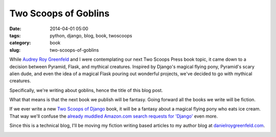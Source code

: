 ================================
Two Scoops of Goblins
================================

:date: 2014-04-01 05:00
:tags: python, django, blog, book, twoscoops
:category: book
:slug: two-scoops-of-goblins

While `Audrey Roy Greenfeld`_ and I were contemplating our next Two Scoops Press book topic, it came down to a decision between Pyramid, Flask, and mythical creatures. Inspired by Django's magical flying pony, Pyramid's scary alien dude, and even the idea of a magical Flask pouring out wonderful projects, we've decided to go with mythical creatures.

.. _`Audrey Roy Greenfeld`: http://audreyr.com/

Specifically, we're writing about goblins, hence the title of this blog post. 

What that means is that the next book we publish will be fantasy. Going forward all the books we write will be fiction.

If we ever write a new `Two Scoops of Django`_ book, it will be a fantasy about a magical flying pony who eats ice cream. That way we'll confuse the `already muddled Amazon.com search requests for 'Django'`_ even more.

.. _`Two Scoops of Django`: http://twoscoopspress.com/products/two-scoops-of-django-1-6

.. _`already muddled Amazon.com search requests for 'Django'`: http://www.amazon.com/s/ref=nb_sb_noss_2?url=search-alias%3Daps&field-keywords=django&tag=mlinar-20

Since this is a technical blog, I'll be moving my fiction writing based articles to my author blog at `danielroygreenfeld.com`_.

.. image:: https://s3.amazonaws.com/pydanny/two-scoops-of-goblins.png
   :name: Two Scoops of Goblins Cover
   :align: center
   :target: http://www.danielroygreenfeld.com

.. _`danielroygreenfeld.com`: http://www.danielroygreenfeld.com